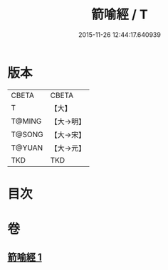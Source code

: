 #+TITLE: 箭喻經 / T
#+DATE: 2015-11-26 12:44:17.640939
* 版本
 |     CBETA|CBETA   |
 |         T|【大】     |
 |    T@MING|【大→明】   |
 |    T@SONG|【大→宋】   |
 |    T@YUAN|【大→元】   |
 |       TKD|TKD     |

* 目次
* 卷
** [[file:KR6a0094_001.txt][箭喻經 1]]
